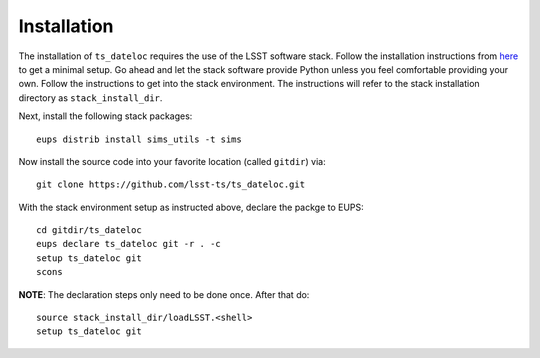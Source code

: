 ============
Installation
============

The installation of ``ts_dateloc`` requires the use of the LSST software stack. Follow the installation instructions from `here <https://pipelines.lsst.io/install/newinstall.html#installing-from-source-with-newinstall-sh>`_ to get a minimal setup. Go ahead and let the stack software provide Python unless you feel comfortable providing your own. Follow the instructions to get into the stack environment. The instructions will refer to the stack installation directory as ``stack_install_dir``.

Next, install the following stack packages::

    eups distrib install sims_utils -t sims

Now install the source code into your favorite location (called ``gitdir``) via::

	git clone https://github.com/lsst-ts/ts_dateloc.git

With the stack environment setup as instructed above, declare the packge to EUPS::

	cd gitdir/ts_dateloc
	eups declare ts_dateloc git -r . -c
	setup ts_dateloc git
	scons

**NOTE**: The declaration steps only need to be done once. After that do::

	source stack_install_dir/loadLSST.<shell>
	setup ts_dateloc git